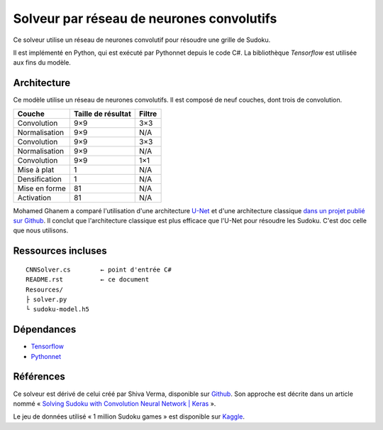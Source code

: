 ===========================================
Solveur par réseau de neurones convolutifs
===========================================

Ce solveur utilise un réseau de neurones convolutif pour résoudre une grille
de Sudoku.

Il est implémenté en Python, qui est exécuté par Pythonnet depuis le code C#.
La bibliothèque *Tensorflow* est utilisée aux fins du modèle.

Architecture
-------------

Ce modèle utilise un réseau de neurones convolutifs. Il est composé de neuf
couches, dont trois de convolution.

=============  ==================  ======
Couche         Taille de résultat  Filtre
=============  ==================  ======
Convolution    9×9                  3×3
Normalisation  9×9                  N/A
Convolution    9×9                  3×3
Normalisation  9×9                  N/A
Convolution    9×9                  1×1
Mise à plat    1                    N/A
Densification  1                    N/A
Mise en forme  81                   N/A
Activation     81                   N/A
=============  ==================  ======

Mohamed Ghanem a comparé l'utilisation d'une architecture `U-Net
<https://fr.wikipedia.org/wiki/U-Net>`_ et d'une architecture classique `dans
un projet publié sur Github <https://github.com/Oschart/Neural-Sudoku>`_. Il
conclut que l'architecture classique est plus efficace que l'U-Net pour
résoudre les Sudoku. C'est doc celle que nous utilisons.

Ressources incluses
--------------------

::

	CNNSolver.cs        ← point d'entrée C#
	README.rst          ← ce document
	Resources/
	├ solver.py
	└ sudoku-model.h5

Dépendances
------------

* `Tensorflow <https://www.tensorflow.org/>`_
* `Pythonnet <https://pythonnet.github.io/>`_

Références
-----------

Ce solveur est dérivé de celui créé par  Shiva Verma, disponible sur
`Github <https://github.com/shivaverma/Sudoku-Solver>`_. Son approche est
décrite dans un article nommé « `Solving Sudoku with Convolution Neural Network
| Keras
<https://towardsdatascience.com/solving-sudoku-with-convolution-neural-network-keras-655ba4be3b11>`_ ».

Le jeu de données utilisé « 1 million Sudoku games » est disponible sur
`Kaggle <https://www.kaggle.com/datasets/bryanpark/sudoku>`_.
